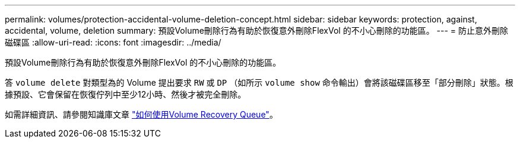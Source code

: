---
permalink: volumes/protection-accidental-volume-deletion-concept.html 
sidebar: sidebar 
keywords: protection, against, accidental, volume, deletion 
summary: 預設Volume刪除行為有助於恢復意外刪除FlexVol 的不小心刪除的功能區。 
---
= 防止意外刪除磁碟區
:allow-uri-read: 
:icons: font
:imagesdir: ../media/


[role="lead"]
預設Volume刪除行為有助於恢復意外刪除FlexVol 的不小心刪除的功能區。

答 `volume delete` 對類型為的 Volume 提出要求 `RW` 或 `DP` （如所示 `volume show` 命令輸出）會將該磁碟區移至「部分刪除」狀態。根據預設、它會保留在恢復佇列中至少12小時、然後才被完全刪除。

如需詳細資訊、請參閱知識庫文章 link:https://kb.netapp.com/Advice_and_Troubleshooting/Data_Storage_Software/ONTAP_OS/How_to_use_the_Volume_Recovery_Queue["如何使用Volume Recovery Queue"^]。
